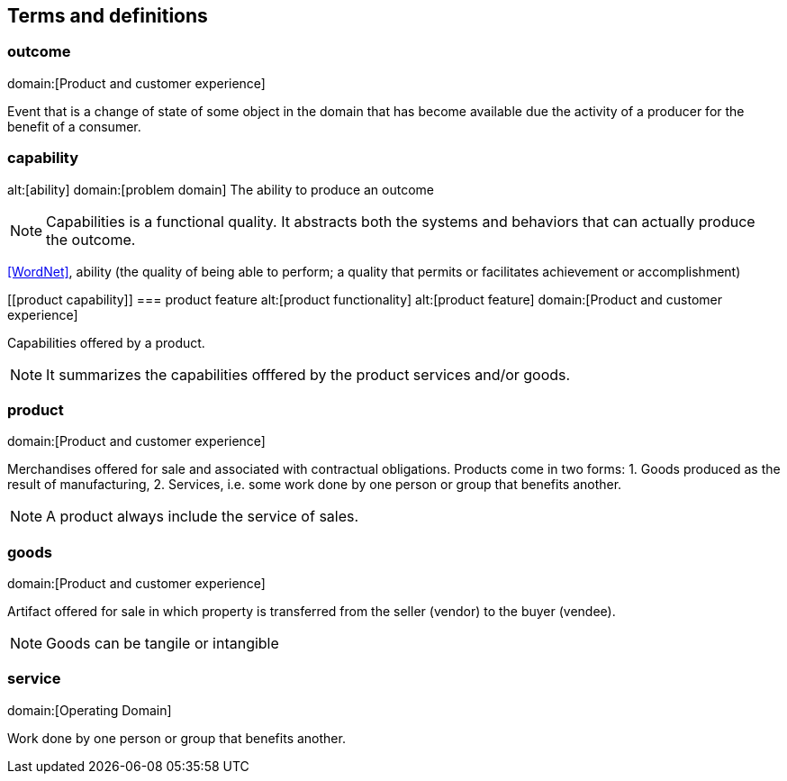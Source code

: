 == Terms and definitions

[[outcome]]
=== outcome
domain:[Product and customer experience]

Event that is a change of state of some object in the domain that has become available due the activity of a producer for the benefit of a consumer.

[[capability]]
=== capability
alt:[ability]
domain:[problem domain]
The ability to produce an outcome

NOTE: Capabilities is a functional quality. It abstracts both the systems and behaviors that can actually produce the outcome.

[.source]
<<WordNet>>,  ability (the quality of being able to perform; a quality that permits or facilitates achievement or accomplishment)

[[product capability]]
=== product feature
alt:[product functionality]
alt:[product feature]
domain:[Product and customer experience]

Capabilities offered by a product.

NOTE: It summarizes the capabilities offfered by the product services and/or goods.

[[product]]
=== product
domain:[Product and customer experience]

Merchandises offered for sale and associated with contractual obligations.
Products come in two forms:
1. Goods produced as the result of manufacturing,
2. Services, i.e. some work done by one person or group that benefits another.

NOTE: A product always include the service of sales.

[[goods]]
=== goods
domain:[Product and customer experience]

Artifact offered for sale in which property is transferred from the seller (vendor) to the buyer (vendee).

NOTE: Goods can be tangile or intangible

[[service]]
=== service
domain:[Operating Domain]

Work done by one person or group that benefits another.

